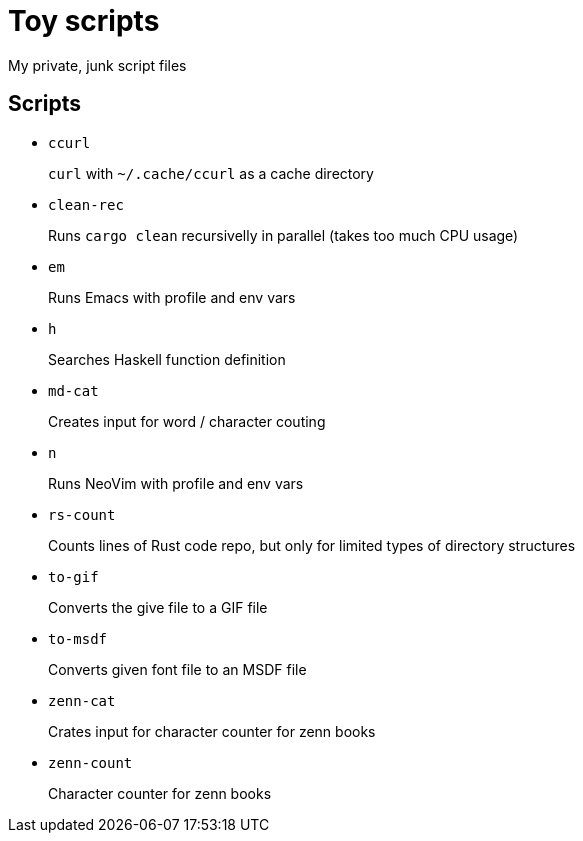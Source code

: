 = Toy scripts

My private, junk script files

== Scripts

* `ccurl`
+
`curl` with `~/.cache/ccurl` as a cache directory

* `clean-rec`
+
Runs `cargo clean` recursivelly in parallel (takes too much CPU usage)

* `em`
+
Runs Emacs with profile and env vars

* `h`
+
Searches Haskell function definition

* `md-cat`
+
Creates input for word / character couting

* `n`
+
Runs NeoVim with profile and env vars

* `rs-count`
+
Counts lines of Rust code repo, but only for limited types of directory structures

* `to-gif`
+
Converts the give file to a GIF file

* `to-msdf`
+
Converts given font file to an MSDF file

* `zenn-cat`
+
Crates input for character counter for zenn books

* `zenn-count`
+
Character counter for zenn books

